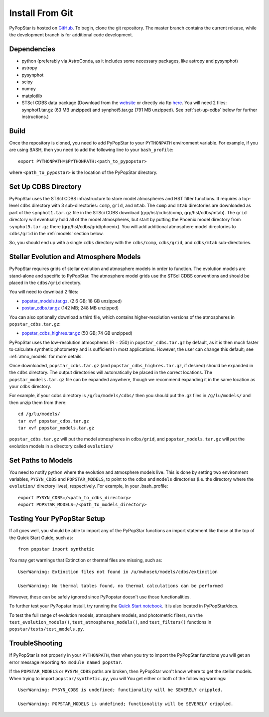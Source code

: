 .. _getting_started:


==========================
Install From Git
==========================
PyPopStar is hosted on `GitHub <https://github.com/astropy/PyPopStar>`_.
To begin, clone the git repository.
The master branch contains the current release,
while the development branch is for additional code development.

.. _Dependencies:

Dependencies
----------------
* python (preferably via AstroConda, as it includes some necessary
  packages, like astropy and pysynphot)
* astropy
* pysynphot
* scipy
* numpy
* matplotlib
* STScI CDBS data package (Download from the `website
  <http://www.stsci.edu/hst/instrumentation/reference-data-for-calibration-and-tools/synphot-throughput-tables.html>`_
  or directly via ftp `here
  <ftp://archive.stsci.edu/pub/hst/pysynphot>`_. You will need 2
  files: synphot1.tar.gz (63 MB unzipped) and synphot5.tar.gz (791 MB
  unzipped). See :ref:`set-up-cdbs` below for further instructions.)

.. _Build:

Build
------
Once the repository is cloned, you need to add PyPopStar to your
``PYTHONPATH`` environment variable. For example, if you are using
BASH, then you need to add the following line to your ``bash_profile``::
  
   export PYTHONPATH=$PYTHONPATH:<path_to_pypopstar>

where ``<path_to_pypostar>`` is the location of the PyPopStar
directory. 

.. _set-up-cdbs:

Set Up CDBS Directory
---------------------------------
PyPopStar uses the STScI CDBS infrastructure to store
model atmospheres and HST filter functions. It requires
a top-level ``cdbs`` directory with 3 sub-directories: ``comp``, ``grid``,
and ``mtab``. The ``comp`` and ``mtab`` directories are downloaded as
part of the ``synphot1.tar.gz`` file in the STSci CDBS download (grp/hst/cdbs/comp,
grp/hst/cdbs/mtab). The ``grid`` directory will eventually hold all of
the model atmospheres, but start by putting the Phoenix model
directory from ``synphot5.tar.gz`` there (grp/hst/cdbs/grid/phoenix).
You will add additional atmosphere model directories to ``cdbs/grid`` in
the :ref:`models` section below.

So, you should end up with a single ``cdbs`` directory with
the ``cdbs/comp``, ``cdbs/grid``, and ``cdbs/mtab`` sub-directories.

.. _models:

Stellar Evolution and Atmosphere Models
-------------------------------------------------------
PyPopStar requires grids of stellar evolution and atmosphere models in
order to function. The evolution models are
stand-alone and specific to PyPopStar. The atmosphere model grids use the
STScI CDBS conventions and should be placed in the ``cdbs/grid`` directory.

You will need to download 2 files:

* `popstar_models.tar.gz
  <http://astro.berkeley.edu/~jlu/popstar/popstar_models.tar.gz>`_. (2.6 GB; 18 GB unzipped)

* `postar_cdbs.tar.gz <http://astro.berkeley.edu/~jlu/popstar/popstar_cdbs.tar.gz>`_  (142 MB; 248 MB unzipped)

You can also optionally download a third file, which contains higher-resolution versions of the atmospheres in ``popstar_cdbs.tar.gz``:

* `popstar_cdbs_highres.tar.gz <http://astro.berkeley.edu/~jlu/popstar/popstar_cdbs_highres.tar.gz>`_ (50 GB; 74 GB unzipped)

PyPopStar uses the low-resolution atmospheres (R = 250) in
``popstar_cdbs.tar.gz`` by default, as
it is then much faster to calculate synthetic photometry and
is sufficient in most applications. However, the user can change
this default; see  :ref:`atmo_models` for
more details. 

Once downloaded, ``popstar_cdbs.tar.gz`` (and
``popstar_cdbs_highres.tar.gz``, if desired) should be
expanded in  the ``cdbs`` directory. The output directories
will automatically be placed in the correct locations. 
The ``popstar_models.tar.gz`` file can be expanded
anywhere, though we recommend expanding it in the same location as 
your ``cdbs`` directory. 

For example, if your cdbs directory is ``/g/lu/models/cdbs/``
then you should put the .gz files in ``/g/lu/models/``
and then unzip them from there::

   cd /g/lu/models/
   tar xvf popstar_cdbs.tar.gz
   tar xvf popstar_models.tar.gz


``popstar_cdbs.tar.gz`` will put the model atmospheres in
``cdbs/grid``, and ``popstar_models.tar.gz`` will put the evolution
models in a directory called ``evolution/``

.. _setup-paths:

Set Paths to Models
-------------------------------------

You need to notify python where the evolution and atmosphere models
live. This is done by setting two environment variables, ``PYSYN_CDBS`` and
``POPSTAR_MODELS``, to point to the ``cdbs`` and ``models``
directories (i.e. the directory where the ``evolution/`` directory
lives), respectively. For example, in your .bash_profile::
  
  export PYSYN_CDBS=/<path_to_cdbs_directory>
  export POPSTAR_MODELS=/<path_to_models_directory>


.. _test-setup:

Testing Your PyPopStar Setup
---------------------------------------

If all goes well, you should be able to import any of the PyPopStar
functions an import statement like those at the top
of the Quick Start Guide, such as::
    
    from popstar import synthetic

You may get warnings that Extinction or thermal files are missing,
such as::

    UserWarning: Extinction files not found in /u/mwhosek/models/cdbs/extinction
    
    UserWarning: No thermal tables found, no thermal calculations can be performed
    
However, these can be safely ignored since PyPopstar doesn't use those functionalities.

To further test your PyPopstar install, try running the `Quick Start
notebook
<https://github.com/astropy/PyPopStar/blob/master/docs/Quick_Start_Make_Cluster.ipynb>`_.
It is also located in PyPopStar/docs.

To test the full range of
evolution models, atmosphere models, and photometric filters,
run the ``test_evolution_models()``, ``test_atmospheres_models()``, and ``test_filters()`` functions in ``popstar/tests/test_models.py``. 

TroubleShooting
-----------------------
If PyPopStar is not properly in your ``PYTHONPATH``, then when you try
to import the PyPopStar functions you will get an error message
reporting ``No module named popstar``.

If the ``POPSTAR_MODELS`` or ``PYSYN_CDBS`` paths are broken, then
PyPopStar won't know where to get the stellar models.
When trying to import ``popstar/synthetic.py``, you will You get
either or both of the following warnings::

    UserWarning: PYSYN_CDBS is undefined; functionality will be SEVERELY crippled.
    
    UserWarning: POPSTAR_MODELS is undefined; functionality will be SEVERELY crippled.
    
